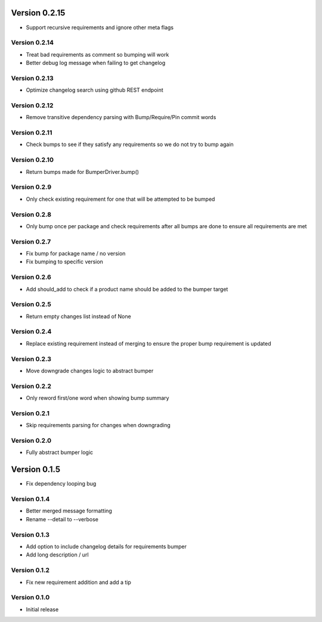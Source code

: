 Version 0.2.15
================================================================================

* Support recursive requirements and ignore other meta flags

Version 0.2.14
--------------------------------------------------------------------------------

* Treat bad requirements as comment so bumping will work
* Better debug log message when failing to get changelog

Version 0.2.13
--------------------------------------------------------------------------------

* Optimize changelog search using github REST endpoint

Version 0.2.12
--------------------------------------------------------------------------------

* Remove transitive dependency parsing with Bump/Require/Pin commit words

Version 0.2.11
--------------------------------------------------------------------------------

* Check bumps to see if they satisfy any requirements so we do not try to bump again

Version 0.2.10
--------------------------------------------------------------------------------

* Return bumps made for BumperDriver.bump()

Version 0.2.9
--------------------------------------------------------------------------------

* Only check existing requirement for one that will be attempted to be bumped

Version 0.2.8
--------------------------------------------------------------------------------

* Only bump once per package and check requirements after all bumps are done to ensure all requirements are met

Version 0.2.7
--------------------------------------------------------------------------------

* Fix bump for package name / no version
* Fix bumping to specific version

Version 0.2.6
--------------------------------------------------------------------------------

* Add should_add to check if a product name should be added to the bumper target

Version 0.2.5
--------------------------------------------------------------------------------

* Return empty changes list instead of None

Version 0.2.4
--------------------------------------------------------------------------------

* Replace existing requirement instead of merging to ensure the proper bump requirement is updated

Version 0.2.3
--------------------------------------------------------------------------------

* Move downgrade changes logic to abstract bumper

Version 0.2.2
--------------------------------------------------------------------------------

* Only reword first/one word when showing bump summary

Version 0.2.1
--------------------------------------------------------------------------------

* Skip requirements parsing for changes when downgrading

Version 0.2.0
--------------------------------------------------------------------------------

* Fully abstract bumper logic

Version 0.1.5
================================================================================

* Fix dependency looping bug

Version 0.1.4
--------------------------------------------------------------------------------

* Better merged message formatting

* Rename --detail to --verbose


Version 0.1.3
--------------------------------------------------------------------------------

* Add option to include changelog details for requirements bumper

* Add long description / url


Version 0.1.2
--------------------------------------------------------------------------------

* Fix new requirement addition and add a tip

Version 0.1.0
--------------------------------------------------------------------------------

* Initial release

